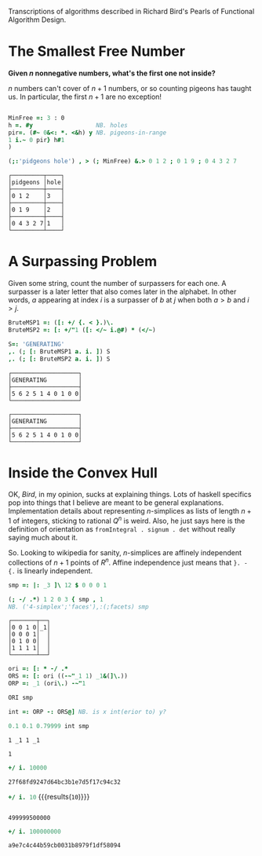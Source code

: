 
Transcriptions of algorithms described in Richard Bird's Pearls of
Functional Algorithm Design.

* The Smallest Free Number

*Given $n$ nonnegative numbers, what's the first one not inside?*

$n$ numbers can't cover of $n+1$ numbers, or so counting pigeons has
taught us. In particular, the first $n+1$ are no exception!

#+BEGIN_SRC j :session :exports both

MinFree =: 3 : 0
h =. #y                  NB. holes
pir=. (#~ 0&<: *. <&h) y NB. pigeons-in-range
1 i.~ 0 pir} h#1
)

(;:'pidgeons hole') , > (; MinFree) &.> 0 1 2 ; 0 1 9 ; 0 4 3 2 7
#+END_SRC

#+RESULTS:
: ┌─────────┬────┐
: │pidgeons │hole│
: ├─────────┼────┤
: │0 1 2    │3   │
: ├─────────┼────┤
: │0 1 9    │2   │
: ├─────────┼────┤
: │0 4 3 2 7│1   │
: └─────────┴────┘

* A Surpassing Problem

Given some string, count the number of surpassers for each one. A
surpasser is a later letter that also comes later in the alphabet. In
other words, $a$ appearing at index $i$ is a surpasser of $b$ at $j$
when both $a>b$ and $i>j$.

#+BEGIN_SRC j :session :exports both
BruteMSP1 =: ([: +/ {. < }.)\.
BruteMSP2 =: [: +/"1 ([: </~ i.@#) * (</~)

S=: 'GENERATING'
,. (; [: BruteMSP1 a. i. ]) S
,. (; [: BruteMSP2 a. i. ]) S
#+END_SRC

#+RESULTS:
#+begin_example
┌───────────────────┐
│GENERATING         │
├───────────────────┤
│5 6 2 5 1 4 0 1 0 0│
└───────────────────┘

┌───────────────────┐
│GENERATING         │
├───────────────────┤
│5 6 2 5 1 4 0 1 0 0│
└───────────────────┘
#+end_example

* Inside the Convex Hull

OK, $Bird$, in my opinion, sucks at explaining things. Lots of haskell
specifics pop into things that I believe are meant to be general
explanations. Implementation details about representing $n$-simplices
as lists of length $n+1$ of integers, sticking to rational $Q^n$ is
weird. Also, he just says here is the definition of orientation as
~fromIntegral . signum . det~ without really saying much about it.

So. Looking to wikipedia for sanity, $n$-simplices are affinely
independent collections of $n+1$ points of $R^n$. Affine independence
just means that ~}. - {.~ is linearly independent.


#+BEGIN_SRC j :session :exports both
smp =: |: _3 ]\ 12 $ 0 0 0 1

(; -/ .*) 1 2 0 3 { smp , 1
NB. ('4-simplex';'faces'),:(;facets) smp
#+END_SRC

#+RESULTS:
: ┌───────┬──┐
: │0 0 1 0│_1│
: │0 0 0 1│  │
: │0 1 0 0│  │
: │1 1 1 1│  │
: └───────┴──┘


#+BEGIN_SRC j :session :exports both
ori =: [: * -/ .*
ORS =: [: ori ((-~"_1 1) _1&(]\.))
ORP =: _1 (ori\.) -~"1

ORI smp

int =: ORP -: ORS@] NB. is x int(erior to) y?

0.1 0.1 0.79999 int smp
#+END_SRC

#+RESULTS:
: 1 _1 1 _1
: 
: 1


#+begin_src j :session :exports both :async t
+/ i. 10000
#+end_src

#+RESULTS:
: 27f68fd9247d64bc3b1e7d5f17c94c32



src_j[:session]{+/ i. 10} {{{results(=10=)}}}











#+begin_src j :session :exports both

#+end_src

#+RESULTS:
: 499999500000





#+begin_src j :session :exports both :async t
+/ i. 100000000
#+end_src

#+RESULTS:
: a9e7c4c44b59cb0031b8979f1df58094
